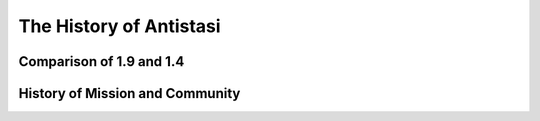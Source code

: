 .. rst-class:: hidden

.. _admin_history_guide:

==================================
The History of Antistasi
==================================

.. card::
   :class-card: sd-card-2 sd-mt-3

   Antistasi has a long history of development. Starting from Barbolani, the original creator, over the old Community Dev Team to the current Community Dev Team.
   There are very different versions from us and even a ton more from other creators.
   Here we try to give an overview of how we got to the point which we are right now. And maybe even look a little bit into the future.

Comparison of 1.9 and 1.4
=================================================

.. card::
   :class-header: header-2
   :class-card: sd-card-2

   Comparison of 1.9 and 1.4
   ^^^^^^^^^^^^^^^^^^^^^^^^^^^^^^^^^^^^^^^^^^^^^^^^^^^^^^^^^^^^^^^^

   - Improved AI
   - more and different missions
   - different system regarding cities, city supplies, factories and stuff
   - no unlock in the arsenal
   - Another garage system
   - implementation of ADV enhanced medical
   - more vehicles from RHS
   - Code re-arrangement
   - Some mortars were exchanged for HMG
   - curatormodule for #adminLogged
   - changes in vehicle prices
   - start money changed for faction and players
   - more items unlocked like GPS, Parachute, pistol holster, LR

History of Mission and Community
===================================

.. card::
   :class-header: header-2
   :class-card: sd-card-2

   History of Antistasi Mission and Community
   ^^^^^^^^^^^^^^^^^^^^^^^^^^^^^^^^^^^^^^^^^^^^^

   | Once upon a time, Antistasi was created by Barbolani as a Guerilla warfare simulator for ArmA 3. To test this mission and report bugs this community was set up.
   | Over time the community also helped with development but mostly under the oversight of Barbolani himself, this proved quite hard at times because Barbolani works in mysterious ways (as I like to say) and prefers to work alone. He is not a professional coder (which makes the mission even more impressive in my opinion). He developed this mission as a side project, leads a busy life, and has a family to take care of so at times he is unavailable for a very long time.
   | In his period of inactivity, the community continued the coding process, and that's how 1.8.x, which 1.9 is a part of, became a thing. This means that 1.8 is older than 1.4 despite the higher number. Quite confusing, I know.
   | After Barbolani came back he disagreed with some changes the community made and continued on his own again - that's 1.4. This is also why 1.4 and 1.9 have so many different game mechanics and are not compatible in any way.
   | So now we have taken up dev work again and the story of Antistasi continues.
   | So you could say that 1.4 is Barbolanis' vision of guerilla warfare in ArmA while 1.8.x is the communities vision of Antistasi.
   | After the old Community Dev Team stopped development and bug fixing, the new Community Dev Team build the current stable Version 2.x based on Barbolanis 1.4.0.2 Version.

   TL;DR:

   - 1.8 and 1.9 are compatible
   - 1.4 is completely different
   - you cant compare 1.8/1.9 and 1.4 with eachother
   - 2.x is based on Barbolanis' 1.4.0.2